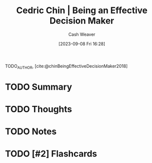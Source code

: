 :PROPERTIES:
:ROAM_REFS: [cite:@chinBeingEffectiveDecisionMaker2018]
:ID:       6f3fc1bd-9251-47e7-8b60-43a5fa8269cd
:LAST_MODIFIED: [2023-09-08 Fri 16:28]
:END:
#+title: Cedric Chin | Being an Effective Decision Maker
#+hugo_custom_front_matter: :slug "6f3fc1bd-9251-47e7-8b60-43a5fa8269cd"
#+author: Cash Weaver
#+date: [2023-09-08 Fri 16:28]
#+filetags: :hastodo:reference:

TODO_AUTHOR, [cite:@chinBeingEffectiveDecisionMaker2018]

* TODO Summary
* TODO Thoughts
* TODO Notes
#+print_bibliography:
* TODO [#2] Flashcards